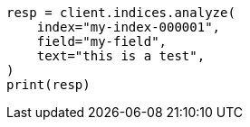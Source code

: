 // This file is autogenerated, DO NOT EDIT
// troubleshooting/troubleshooting-searches.asciidoc:153

[source, python]
----
resp = client.indices.analyze(
    index="my-index-000001",
    field="my-field",
    text="this is a test",
)
print(resp)
----
